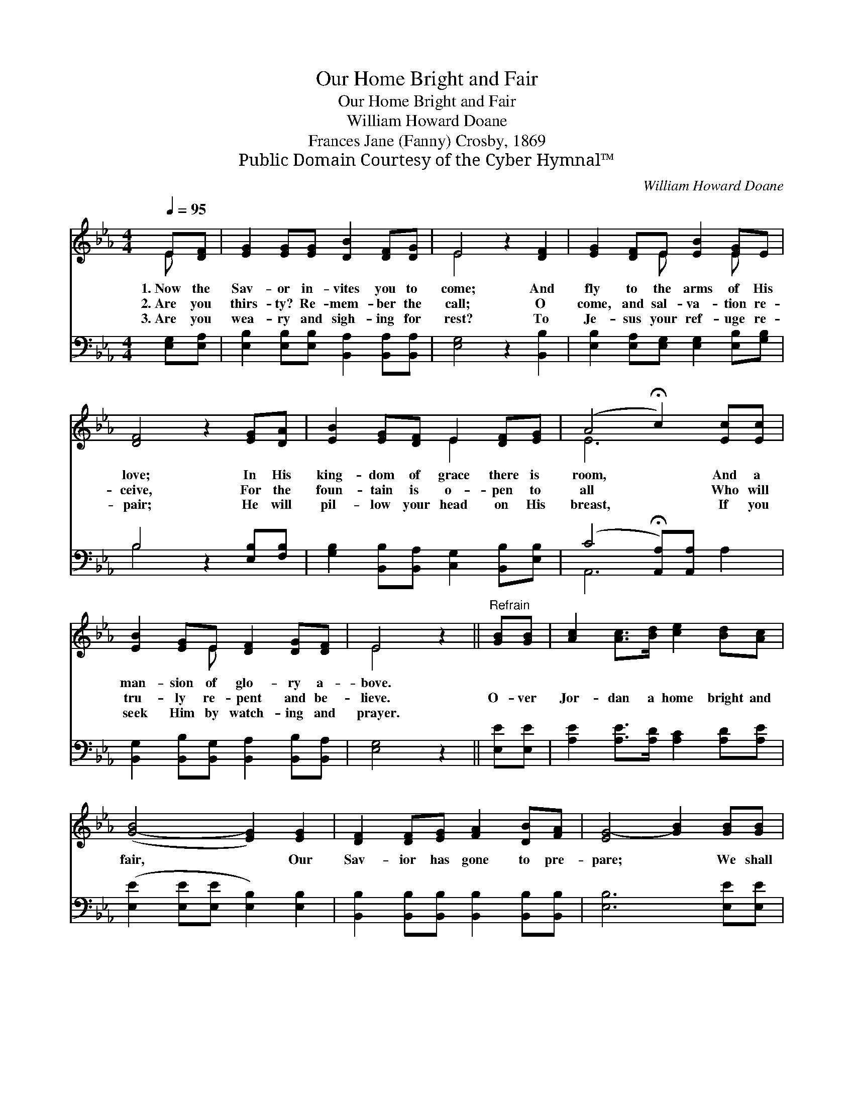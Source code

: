 X:1
T:Our Home Bright and Fair
T:Our Home Bright and Fair
T:William Howard Doane
T:Frances Jane (Fanny) Crosby, 1869
T:Public Domain Courtesy of the Cyber Hymnal™
C:William Howard Doane
Z:Public Domain
Z:Courtesy of the Cyber Hymnal™
%%score ( 1 2 ) ( 3 4 )
L:1/8
Q:1/4=95
M:4/4
K:Eb
V:1 treble 
V:2 treble 
V:3 bass 
V:4 bass 
V:1
 E[DF] | [EG]2 [EG][EG] [DB]2 [DF][DG] | E4 z2 [DF]2 | [EG]2 [DF]E [EB]2 [EG]E | %4
w: 1.~Now the|Sav- or in- vites you to|come; And|fly to the arms of His|
w: 2.~Are you|thirs- ty? Re- mem- ber the|call; O|come, and sal- va- tion re-|
w: 3.~Are you|wea- ry and sigh- ing for|rest? To|Je- sus your ref- uge re-|
 [DF]4 z2 [EG][DA] | [EB]2 [EG][DF] E2 [DF][EG] | (A4 !fermata!c2) [Ec][Ec] | %7
w: love; In His|king- dom of grace there is|room, * And a|
w: ceive, For the|foun- tain is o- pen to|all * Who will|
w: pair; He will|pil- low your head on His|breast, * If you|
 [EB]2 [EG]E [DF]2 [DG][DF] | E4 z2 ||"^Refrain" [GB][GB] | [Ac]2 [Ac]>[Bd] [ce]2 [Bd][Ac] | %11
w: man- sion of glo- ry a-|bove.|||
w: tru- ly re- pent and be-|lieve.|O- ver|Jor- dan a home bright and|
w: seek Him by watch- ing and|prayer.|||
 ([G-B]4 [EG]2) [EG]2 | [DF]2 [DF][EG] [FA]2 [DB][FA] | [EG-]4 [GB]2 [GB][GB] | %14
w: |||
w: fair, * Our|Sav- ior has gone to pre-|pare; * We shall|
w: |||
 [Ac]2 [Ac]>[Bd] [ce]2 [Bd][Ac] | [G-B]4 [EG]2 [EG][B,E] | (F4 !fermata!B2) [EG][DF] | E6 |] %18
w: ||||
w: rest by and by from our|care, In that home|bright * and fair.||
w: ||||
V:2
 E x | x8 | E4 x4 | x3 E x2 E x | x8 | x4 E2 x2 | E6 x2 | x3 E x4 | E4 x2 || x2 | x8 | x8 | x8 | %13
 x8 | x8 | x8 | D6 x2 | (B,2 CC B,2) |] %18
V:3
 [E,G,][E,A,] | [E,B,]2 [E,B,][E,B,] [B,,A,]2 [B,,A,][B,,A,] | [E,G,]4 z2 [B,,B,]2 | %3
 [E,B,]2 [E,A,][E,G,] [E,G,]2 [E,B,][G,B,] | B,4 z2 [E,B,][F,B,] | %5
 [G,B,]2 [B,,B,][B,,A,] [C,G,]2 [B,,B,][E,B,] | (C4 !fermata![A,,A,])[A,,A,] x2 | %7
 [B,,G,]2 [B,,B,][B,,G,] [B,,A,]2 [B,,B,][B,,A,] | [E,G,]4 z2 || [E,E][E,E] | %10
 [A,E]2 [A,E]>[A,D] [A,C]2 [A,D][A,E] | ([E,E]2 [E,E][E,E] [E,B,]2) [E,B,]2 | %12
 [B,,B,]2 [B,,B,][B,,B,] [B,,B,]2 [B,,B,][B,,B,] | [E,B,]6 [E,E][E,E] | %14
 [A,E]2 [A,E]>[A,D] [A,C]2 [A,D][A,E] | ([E,E]2 [E,E][E,E] [E,B,]2) [E,B,][E,G,] | %16
 ([B,,B,]2 [B,,B,][B,,B,] !fermata![B,,F,]2) [B,,B,][B,,A,] | (G,2 A,A, !fermata!G,2) |] %18
V:4
 x2 | x8 | x8 | x8 | B,4 x4 | x8 | A,,6 A,2 | x8 | x6 || x2 | x8 | x8 | x8 | x8 | x8 | x8 | x8 | %17
 E,6 |] %18


